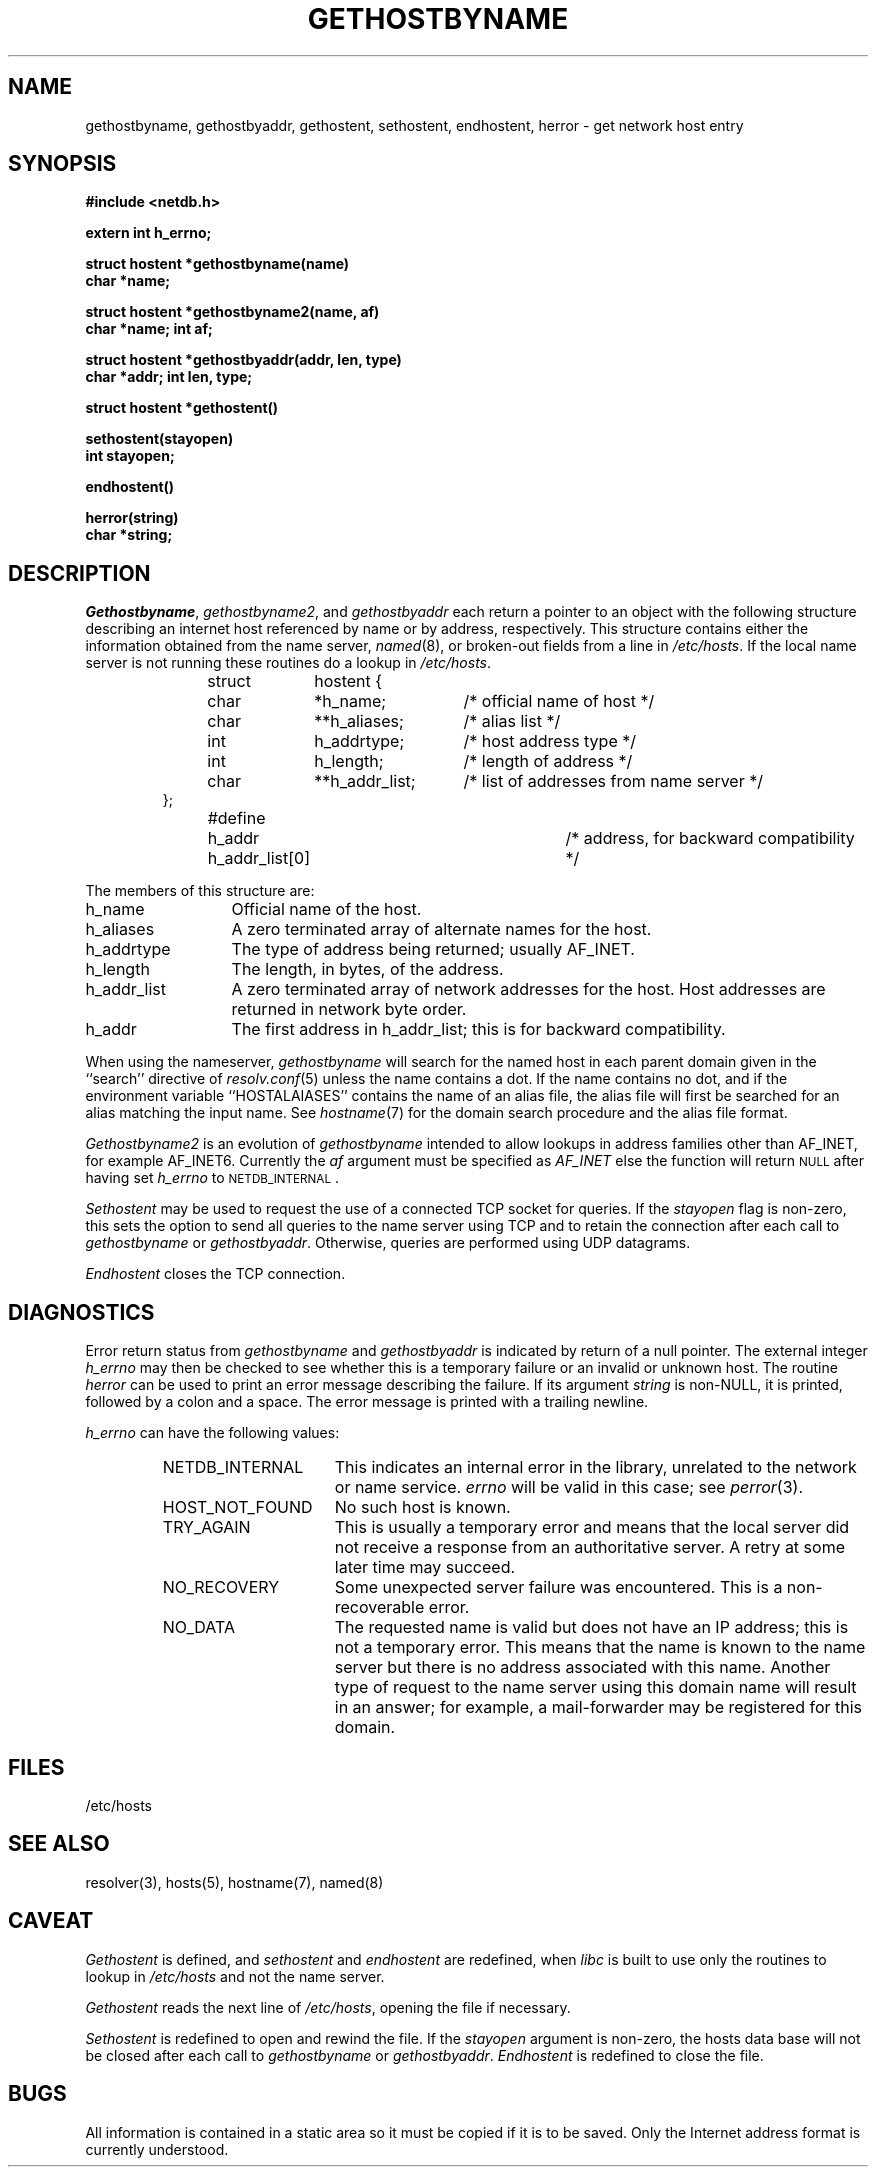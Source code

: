 .\"	$NetBSD: gethostbyname.3,v 1.2 1997/04/13 10:50:47 mrg Exp $
.\"
.\" Copyright (c) 1983, 1987 The Regents of the University of California.
.\" All rights reserved.
.\"
.\" Redistribution and use in source and binary forms are permitted provided
.\" that: (1) source distributions retain this entire copyright notice and
.\" comment, and (2) distributions including binaries display the following
.\" acknowledgement:  ``This product includes software developed by the
.\" University of California, Berkeley and its contributors'' in the
.\" documentation or other materials provided with the distribution and in
.\" all advertising materials mentioning features or use of this software.
.\" Neither the name of the University nor the names of its contributors may
.\" be used to endorse or promote products derived from this software without
.\" specific prior written permission.
.\" THIS SOFTWARE IS PROVIDED ``AS IS'' AND WITHOUT ANY EXPRESS OR IMPLIED
.\" WARRANTIES, INCLUDING, WITHOUT LIMITATION, THE IMPLIED WARRANTIES OF
.\" MERCHANTABILITY AND FITNESS FOR A PARTICULAR PURPOSE.
.\"
.\"	@(#)gethostbyname.3	6.12 (Berkeley) 6/23/90
.\"
.TH GETHOSTBYNAME 3 "June 23, 1990"
.UC 5
.SH NAME
gethostbyname, gethostbyaddr, gethostent, sethostent, endhostent, herror \- get network host entry
.SH SYNOPSIS
.B "#include <netdb.h>
.PP
.B "extern int h_errno;
.PP
.B "struct hostent *gethostbyname(name)
.br
.B "char *name;
.PP
.B "struct hostent *gethostbyname2(name, af)
.br
.B "char *name; int af;
.PP
.B "struct hostent *gethostbyaddr(addr, len, type)
.br
.B "char *addr; int len, type;
.PP
.B "struct hostent *gethostent()
.PP
.B "sethostent(stayopen)
.br
.B "int stayopen;
.PP
.B "endhostent()
.PP
.B "herror(string)
.br
.B "char *string;
.PP
.SH DESCRIPTION
.IR Gethostbyname ,
.IR gethostbyname2 ,
and
.I gethostbyaddr
each return a pointer to an object with the
following structure describing an internet host
referenced by name or by address, respectively.
This structure contains either the information obtained from the name server,
.IR named (8),
or broken-out fields from a line in 
.IR /etc/hosts .
If the local name server is not running these routines do a lookup in
.IR /etc/hosts .
.RS
.PP
.nf
struct	hostent {
	char	*h_name;	/* official name of host */
	char	**h_aliases;	/* alias list */
	int	h_addrtype;	/* host address type */
	int	h_length;	/* length of address */
	char	**h_addr_list;	/* list of addresses from name server */
};
#define	h_addr  h_addr_list[0]	/* address, for backward compatibility */
.ft R
.ad
.fi
.RE
.PP
The members of this structure are:
.TP \w'h_addr_list'u+2n
h_name
Official name of the host.
.TP \w'h_addr_list'u+2n
h_aliases
A zero terminated array of alternate names for the host.
.TP \w'h_addr_list'u+2n
h_addrtype
The type of address being returned; usually AF_INET.
.TP \w'h_addr_list'u+2n
h_length
The length, in bytes, of the address.
.TP \w'h_addr_list'u+2n
h_addr_list
A zero terminated array of network addresses for the host.
Host addresses are returned in network byte order.
.TP \w'h_addr_list'u+2n
h_addr
The first address in h_addr_list; this is for backward compatibility.
.PP
When using the nameserver,
.I gethostbyname
will search for the named host in each parent domain given in the ``search''
directive of
.IR resolv.conf (5)
unless the name contains a dot.
If the name contains no dot, and if the environment variable ``HOSTALAIASES''
contains the name of an alias file, the alias file will first be searched
for an alias matching the input name.
See
.IR hostname (7)
for the domain search procedure and the alias file format.
.PP
.I Gethostbyname2
is an evolution of
.I gethostbyname
intended to allow lookups in address families other than AF_INET, for example
AF_INET6.  Currently the
.I af
argument must be specified as
.I AF_INET
else the function will return \s-2NULL\s+2 after having set
.I h_errno
to \s-2NETDB_INTERNAL\s+2.
.PP
.I Sethostent
may be used to request the use of a connected TCP socket for queries.
If the
.I stayopen
flag is non-zero,
this sets the option to send all queries to the name server using TCP
and to retain the connection after each call to 
.I gethostbyname
or
.IR gethostbyaddr .
Otherwise, queries are performed using UDP datagrams.
.PP
.I Endhostent
closes the TCP connection.
.SH DIAGNOSTICS
.PP
Error return status from 
.I gethostbyname
and
.I gethostbyaddr
is indicated by return of a null pointer.
The external integer
.IR h_errno
may then be checked to see whether this is a temporary failure
or an invalid or unknown host.
The routine
.I herror
can be used to print an error message describing the failure.
If its argument
.I string
is non-NULL, it is printed, followed by a colon and a space.
The error message is printed with a trailing newline.
.PP
.IR h_errno
can have the following values:
.RS
.IP NETDB_INTERNAL \w'HOST_NOT_FOUND'u+2n
This indicates an internal error in the library, unrelated to the network
or name service.
.I errno
will be valid in this case; see
.IR perror (3).
.IP HOST_NOT_FOUND \w'HOST_NOT_FOUND'u+2n
No such host is known.
.IP TRY_AGAIN \w'HOST_NOT_FOUND'u+2n
This is usually a temporary error
and means that the local server did not receive
a response from an authoritative server.
A retry at some later time may succeed.
.IP NO_RECOVERY \w'HOST_NOT_FOUND'u+2n
Some unexpected server failure was encountered.
This is a non-recoverable error.
.IP NO_DATA \w'HOST_NOT_FOUND'u+2n
The requested name is valid but does not have an IP address; 
this is not a temporary error.  
This means that the name is known to the name server but there is no address
associated with this name.
Another type of request to the name server using this domain name
will result in an answer;
for example, a mail-forwarder may be registered for this domain.
.RE
.SH FILES
/etc/hosts
.SH "SEE ALSO"
resolver(3), hosts(5), hostname(7), named(8)
.SH CAVEAT
.PP
.I Gethostent
is defined, and
.I sethostent
and
.I endhostent
are redefined,
when
.IR libc
is built to use only the routines to lookup in
.IR /etc/hosts 
and not the name server.
.PP
.I Gethostent
reads the next line of
.IR /etc/hosts ,
opening the file if necessary.
.PP
.I Sethostent 
is redefined to open and rewind the file.  If the
.I stayopen
argument is non-zero,
the hosts data base will not be closed after each call to
.I gethostbyname
or
.IR gethostbyaddr .
.I Endhostent
is redefined to close the file.
.SH BUGS
All information
is contained in a static area
so it must be copied if it is
to be saved.  Only the Internet
address format is currently understood.
